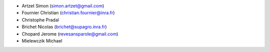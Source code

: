 * Artzet	    Simon		(simon.artzet@gmail.com)
* Fournier	    Christian	(christian.fournier@inra.fr)
* Christophe    Pradal
* Brichet	    Nicolas		(brichet@supagro.inra.fr)
* Chopard       Jerome      (revesansparole@gmail.com)
* Mielewczik	Michael
